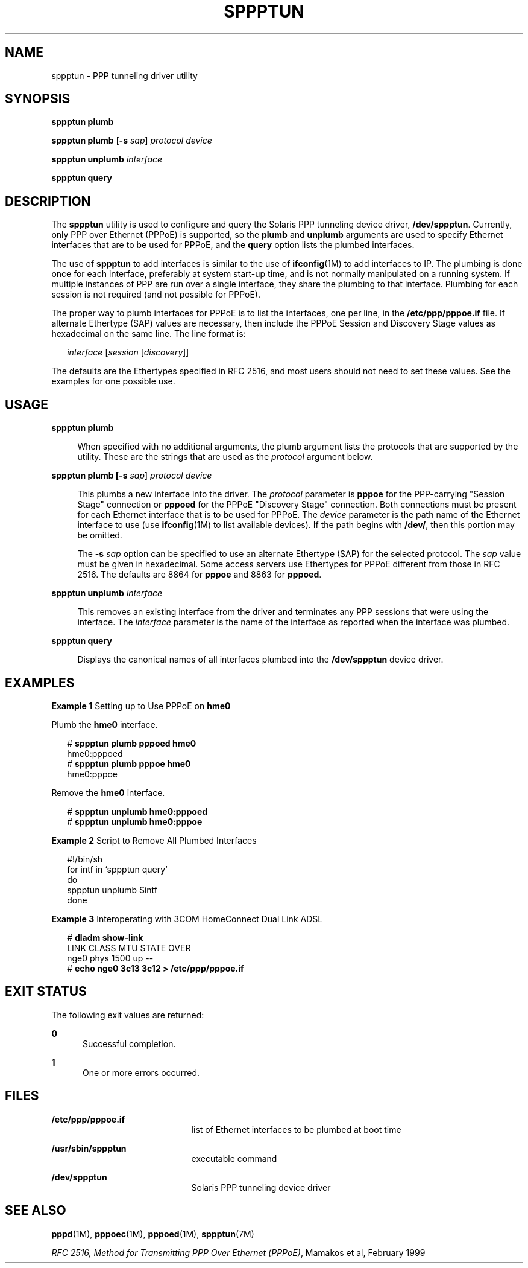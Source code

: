 '\" te
.\" Copyright (c) 2009, Sun Microsystems, Inc. All Rights Reserved.
.\" The contents of this file are subject to the terms of the Common Development and Distribution License (the "License"). You may not use this file except in compliance with the License. You can obtain a copy of the license at usr/src/OPENSOLARIS.LICENSE or http://www.opensolaris.org/os/licensing.
.\" See the License for the specific language governing permissions and limitations under the License. When distributing Covered Code, include this CDDL HEADER in each file and include the License file at usr/src/OPENSOLARIS.LICENSE. If applicable, add the following below this CDDL HEADER, with the
.\" fields enclosed by brackets "[]" replaced with your own identifying information: Portions Copyright [yyyy] [name of copyright owner]
.TH SPPPTUN 8 "May 27, 2009"
.SH NAME
sppptun \- PPP tunneling driver utility
.SH SYNOPSIS
.LP
.nf
\fBsppptun plumb\fR
.fi

.LP
.nf
\fBsppptun plumb\fR [\fB-s\fR \fIsap\fR] \fIprotocol device\fR
.fi

.LP
.nf
\fBsppptun unplumb\fR \fIinterface\fR
.fi

.LP
.nf
\fBsppptun query\fR
.fi

.SH DESCRIPTION
.sp
.LP
The \fBsppptun\fR utility is used to configure and query the Solaris PPP
tunneling device driver, \fB/dev/sppptun\fR. Currently, only PPP over Ethernet
(PPPoE) is supported, so the \fBplumb\fR and \fBunplumb\fR arguments are used
to specify Ethernet interfaces that are to be used for PPPoE, and the
\fBquery\fR option lists the plumbed interfaces.
.sp
.LP
The use of \fBsppptun\fR to add interfaces is similar to the use of
\fBifconfig\fR(1M) to add interfaces to IP. The plumbing is done once for each
interface, preferably at system start-up time, and is not normally manipulated
on a running system. If multiple instances of PPP are run over a single
interface, they share the plumbing to that interface. Plumbing for each session
is not required (and not possible for PPPoE).
.sp
.LP
The proper way to plumb interfaces for PPPoE is to list the interfaces, one per
line, in the \fB/etc/ppp/pppoe.if\fR file. If alternate Ethertype (SAP) values
are necessary, then include the PPPoE Session and Discovery Stage values as
hexadecimal on the same line. The line format is:
.sp
.in +2
.nf
\fIinterface\fR [\fIsession\fR [\fIdiscovery\fR]]
.fi
.in -2
.sp

.sp
.LP
The defaults are the Ethertypes specified in RFC 2516, and most users should
not need to set these values. See the examples for one possible use.
.SH USAGE
.sp
.ne 2
.na
\fB\fBsppptun plumb\fR\fR
.ad
.sp .6
.RS 4n
When specified with no additional arguments, the plumb argument lists the
protocols that are supported by the utility. These are the strings that are
used as the \fIprotocol\fR argument below.
.RE

.sp
.ne 2
.na
\fB\fBsppptun plumb [\fB-s\fR \fIsap\fR] \fIprotocol\fR \fIdevice\fR\fR\fR
.ad
.sp .6
.RS 4n
This plumbs a new interface into the driver. The \fIprotocol\fR parameter is
\fBpppoe\fR for the PPP-carrying "Session Stage" connection or \fBpppoed\fR for
the PPPoE "Discovery Stage" connection. Both connections must be present for
each Ethernet interface that is to be used for PPPoE. The \fIdevice\fR
parameter is the path name of the Ethernet interface to use (use
\fBifconfig\fR(1M) to list available devices). If the path begins with
\fB/dev/\fR, then this portion may be omitted.
.sp
The \fB-s\fR \fIsap\fR option can be specified to use an alternate Ethertype
(SAP) for the selected protocol. The \fIsap\fR value must be given in
hexadecimal. Some access servers use Ethertypes for PPPoE different from those
in RFC 2516. The defaults are 8864 for \fBpppoe\fR and 8863 for \fBpppoed\fR.
.RE

.sp
.ne 2
.na
\fB\fBsppptun unplumb \fIinterface\fR\fR\fR
.ad
.sp .6
.RS 4n
This removes an existing interface from the driver and terminates any PPP
sessions that were using the interface. The \fIinterface\fR parameter is the
name of the interface as reported when the interface was plumbed.
.RE

.sp
.ne 2
.na
\fB\fBsppptun query\fR\fR
.ad
.sp .6
.RS 4n
Displays the canonical names of all interfaces plumbed into the
\fB/dev/sppptun\fR device driver.
.RE

.SH EXAMPLES
.LP
\fBExample 1 \fRSetting up to Use PPPoE on \fBhme0\fR
.sp
.LP
Plumb the \fBhme0\fR interface.

.sp
.in +2
.nf
# \fBsppptun plumb pppoed hme0\fR
hme0:pppoed
# \fBsppptun plumb pppoe hme0\fR
hme0:pppoe
.fi
.in -2
.sp

.sp
.LP
Remove the \fBhme0\fR interface.

.sp
.in +2
.nf
# \fBsppptun unplumb hme0:pppoed\fR
# \fBsppptun unplumb hme0:pppoe\fR
.fi
.in -2
.sp

.LP
\fBExample 2 \fRScript to Remove All Plumbed Interfaces
.sp
.in +2
.nf
#!/bin/sh
for intf in `sppptun query`
do
        sppptun unplumb $intf
done
.fi
.in -2
.sp

.LP
\fBExample 3 \fRInteroperating with 3COM HomeConnect Dual Link ADSL
.sp
.in +2
.nf
# \fBdladm show-link\fR
LINK        CLASS    MTU    STATE    OVER
nge0        phys     1500   up       --
# \fBecho nge0 3c13 3c12 > /etc/ppp/pppoe.if\fR
.fi
.in -2
.sp

.SH EXIT STATUS
.sp
.LP
The following exit values are returned:
.sp
.ne 2
.na
\fB\fB0\fR\fR
.ad
.RS 5n
Successful completion.
.RE

.sp
.ne 2
.na
\fB\fB1\fR\fR
.ad
.RS 5n
One or more errors occurred.
.RE

.SH FILES
.sp
.ne 2
.na
\fB\fB/etc/ppp/pppoe.if\fR\fR
.ad
.RS 21n
list of Ethernet interfaces to be plumbed at boot time
.RE

.sp
.ne 2
.na
\fB\fB/usr/sbin/sppptun\fR\fR
.ad
.RS 21n
executable command
.RE

.sp
.ne 2
.na
\fB\fB/dev/sppptun\fR\fR
.ad
.RS 21n
Solaris PPP tunneling device driver
.RE

.SH SEE ALSO
.sp
.LP
\fBpppd\fR(1M), \fBpppoec\fR(1M), \fBpppoed\fR(1M), \fBsppptun\fR(7M)
.sp
.LP
\fIRFC 2516, Method for Transmitting PPP Over Ethernet (PPPoE)\fR, Mamakos et
al, February 1999
